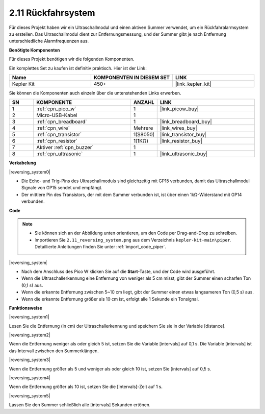 .. _per_reversing_system:

2.11 Rückfahrsystem
==========================

Für dieses Projekt haben wir ein Ultraschallmodul und einen aktiven Summer verwendet, um ein Rückfahralarmsystem zu erstellen. Das Ultraschallmodul dient zur Entfernungsmessung, und der Summer gibt je nach Entfernung unterschiedliche Alarmfrequenzen aus.

**Benötigte Komponenten**

Für dieses Projekt benötigen wir die folgenden Komponenten.

Ein komplettes Set zu kaufen ist definitiv praktisch. Hier ist der Link:

.. list-table::
    :widths: 20 20 20
    :header-rows: 1

    *   - Name	
        - KOMPONENTEN IN DIESEM SET
        - LINK
    *   - Kepler Kit	
        - 450+
        - |link_kepler_kit|

Sie können die Komponenten auch einzeln über die untenstehenden Links erwerben.

.. list-table::
    :widths: 5 20 5 20
    :header-rows: 1

    *   - SN
        - KOMPONENTE	
        - ANZAHL
        - LINK
    *   - 1
        - :ref:`cpn_pico_w`
        - 1
        - |link_picow_buy|
    *   - 2
        - Micro-USB-Kabel
        - 1
        - 
    *   - 3
        - :ref:`cpn_breadboard`
        - 1
        - |link_breadboard_buy|
    *   - 4
        - :ref:`cpn_wire`
        - Mehrere
        - |link_wires_buy|
    *   - 5
        - :ref:`cpn_transistor`
        - 1(S8050)
        - |link_transistor_buy|
    *   - 6
        - :ref:`cpn_resistor`
        - 1(1KΩ)
        - |link_resistor_buy|
    *   - 7
        - Aktiver :ref:`cpn_buzzer`
        - 1
        - 
    *   - 8
        - :ref:`cpn_ultrasonic`
        - 1
        - |link_ultrasonic_buy|


**Verkabelung**

|reversing_system0|

* Die Echo- und Trig-Pins des Ultraschallmoduls sind gleichzeitig mit GP15 verbunden, damit das Ultraschallmodul Signale von GP15 sendet und empfängt.
* Der mittlere Pin des Transistors, der mit dem Summer verbunden ist, ist über einen 1kΩ-Widerstand mit GP14 verbunden.

**Code**

.. note::

    * Sie können sich an der Abbildung unten orientieren, um den Code per Drag-and-Drop zu schreiben. 
    * Importieren Sie ``2.11_reversing_system.png`` aus dem Verzeichnis ``kepler-kit-main\piper``. Detaillierte Anleitungen finden Sie unter :ref:`import_code_piper`.

|reversing_system|

* Nach dem Anschluss des Pico W klicken Sie auf die **Start**-Taste, und der Code wird ausgeführt.
* Wenn die Ultraschallerkennung eine Entfernung von weniger als 5 cm misst, gibt der Summer einen scharfen Ton (0,1 s) aus.
* Wenn die erkannte Entfernung zwischen 5~10 cm liegt, gibt der Summer einen etwas langsameren Ton (0,5 s) aus.
* Wenn die erkannte Entfernung größer als 10 cm ist, erfolgt alle 1 Sekunde ein Tonsignal.


**Funktionsweise**

|reversing_system1|

Lesen Sie die Entfernung (in cm) der Ultraschallerkennung und speichern Sie sie in der Variable [distance].

|reversing_system2|

Wenn die Entfernung weniger als oder gleich 5 ist, setzen Sie die Variable [intervals] auf 0,1 s. Die Variable [intervals] ist das Intervall zwischen den Summerklängen.

|reversing_system3|

Wenn die Entfernung größer als 5 und weniger als oder gleich 10 ist, setzen Sie [intervals] auf 0,5 s.

|reversing_system4|

Wenn die Entfernung größer als 10 ist, setzen Sie die [intervals]-Zeit auf 1 s.

|reversing_system5|

Lassen Sie den Summer schließlich alle [intervals] Sekunden ertönen.

